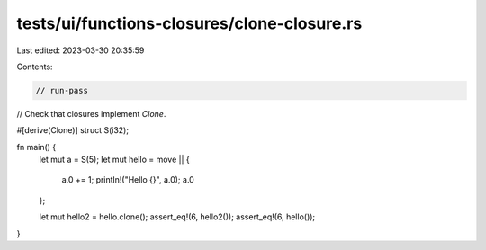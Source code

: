 tests/ui/functions-closures/clone-closure.rs
============================================

Last edited: 2023-03-30 20:35:59

Contents:

.. code-block:: rs

    // run-pass
// Check that closures implement `Clone`.

#[derive(Clone)]
struct S(i32);

fn main() {
    let mut a = S(5);
    let mut hello = move || {
        a.0 += 1;
        println!("Hello {}", a.0);
        a.0
    };

    let mut hello2 = hello.clone();
    assert_eq!(6, hello2());
    assert_eq!(6, hello());
}


